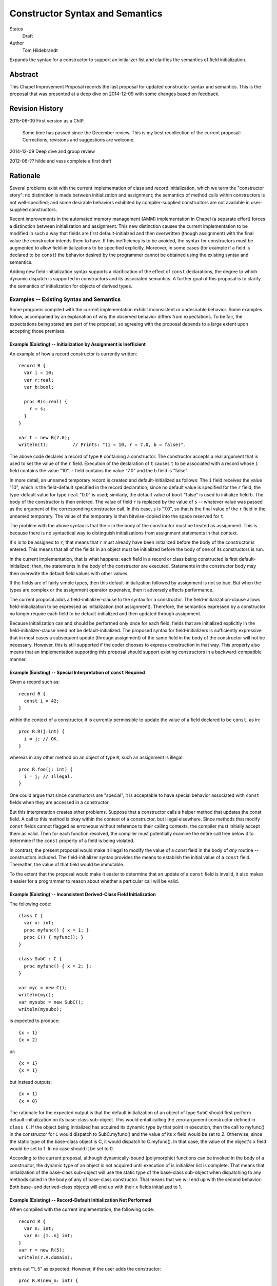 Constructor Syntax and Semantics
================================

Status
  Draft

Author
  Tom Hildebrandt


Expands the syntax for a constructor to support an initializer list and
clarifies the semantics of field initialization.  


Abstract
--------

This Chapel Improvement Proposal records the last proposal for updated
constructor syntax and semantics.  This is the proposal that was presented at a
deep dive on 2014-12-09 with some changes based on feedback.

Revision History
----------------

2015-06-09 First version as a ChIP.

  Some time has passed since the December review.  This is my best
  recollection of the current proposal: Corrections, revisions and suggestions are
  welcome.

2014-12-09 Deep dive and group review

2012-06-?? hilde and vass complete a first draft


Rationale
---------

Several problems exist with the current implementation of class and record
initialization, which we term the "constructor story": no distinction is made
between initialization and assignment; the
semantics of method calls within constructors is not well-specified; and some
desirable behaviors exhibited by compiler-supplied constructors are not
available in user-supplied constructors.

Recent improvements in the automated memory management (AMM) implementation in
Chapel (a separate effort) forces a distinction between initialization and
assignment.  This new distinction causes the current implementation to be
modified in such a way that fields are first default-initialzed and then
overwritten (though assignment) with the final value the constructor intends
them to have.  If this inefficiency is to be avoided, the syntax for
constructors must be augmented to allow field-initializations to be specified
explicitly.  Moreover, in some cases (for example if a field is declared to be
``const``) the behavior desired by the programmer cannot be obtained using the
existing syntax and semantics.  

Adding new field-initialization syntax supports a clarification of the
effect of ``const`` declarations, the degree to which dynamic dispatch is
supported in constructors and its associated semantics.
A further goal of this proposal is to clarify the semantics of
initialization for objects of derived types.  

Examples -- Existing Syntax and Semantics
+++++++++++++++++++++++++++++++++++++++++

Some programs compiled with the current implementation exhibit inconsistent or undesirable
behavior.  Some examples follow, accompanied by an explanation of why the
observed behavior differs from expectations.  To be fair, the expectations being
stated are part of the proposal, so agreeing with the proposal depends to a
large extent upon accepting those premises.

Example (Existing) -- Initialization by Assignment is Inefficient
"""""""""""""""""""""""""""""""""""""""""""""""""""""""""""""""""

An example of how a record constructor is currently written::

   record R {
     var i = 10;
     var r:real;
     var b:bool;

     proc R(s:real) {
       r = s;
     }
   }
   
   var t = new R(7.0);
   writeln(t);         // Prints: "(i = 10, r = 7.0, b = false)".


The above code declares a record of type ``R`` containing a constructor.  The constructor
accepts a real argument that is used to set the value of the ``r`` field.  Execution of
the declaration of ``t`` causes ``t`` to be associated with a record whose ``i`` field contains
the value "10", ``r`` field contains the value "7.0" and the ``b`` field is "false".  

In more detail, an unnamed temporary record is created and default-initialized as follows:  The ``i``
field receives the value "10", which is the field-default specified in the record
declaration; since no default value is specified for the ``r`` field, the type-default
value for type ``real`` "0.0" is used; similarly, the default value of ``bool`` "false"
is used to initialize field ``b``.  The body of the constructor is then entered.  The
value of field ``r`` is replaced by the value of ``s`` -- whatever value was passed as the
argument of the corresponding constructor call.  In this case, ``s`` is "7.0", so that is
the final value of the ``r`` field in the unnamed temporary.  The value of the
temporary is then bitwise-copied into the space reserved for ``t``.  

The problem with the above syntax is that the ``=`` in the body of the constructor must be
treated as assignment.  This is because there is no syntactical way to distinguish initializations
from assignment statements in that context.  

If ``s`` is to be assigned to ``r``, that
means that ``r`` must already have been initialized before the body of the constructor is
entered.  This means that all of the fields in an object must be initialized before the
body of one of its constructors is run.

In the current implementation, that is what happens: each field in a record or class being
constructed is first default-initialized; then, the statements in the body of the
constructor are executed.  Statements in the constructor body may then overwrite the
default field values with other values.

If the fields are of fairly simple types, then this default-initialization followed by
assignment is not so bad.  But when the types are complex or the assignment operator
expensive, then it adversely affects performance.  

The current proposal adds a field-initializer-clause to the syntax for a
constructor.  The field-initialization-clause allows field-initialization to be
expressed as initialization (not assignment).  Therefore, the semantics
expressed by a constructor no longer require each field to be
default-initialized and then updated through assignment.

Because initialization can and should be performed only once for each field,
fields that are initialized explicitly in the field-initializer-clause need not
be default-initialized.  The proposed syntax for field-initializers is
sufficiently expressive that in most cases a subsequent update (througn
assignment) of the same field in the body of the constructor will not be
necessary.  However, this is still supported if the coder chooses to express
construction in that way.  This property also means that an implementation
supporting this proposal should support existing constructors in a
backward-compatible manner.


Example (Existing) -- Special Interpretation of ``const`` Required
""""""""""""""""""""""""""""""""""""""""""""""""""""""""""""""""""

Given a record such as::

   record R {
     const i = 42;
   }

within the context of a constructor, it is currently permissible to update the
value of a field declared to be ``const``, as in::

   proc R.R(j:int) {
     i = j; // OK.
   }

whereas in any other method on an object of type ``R``, such an assignment is
illegal::

   proc R.foo(j: int) {
     i = j; // Illegal.
   }

One could argue that since constructors are "special", it is acceptable to have
special behavior associated with ``const`` fields when they are accessed in a
constructor.  

But this interpretation creates other problems.  Suppose that a constructor
calls a helper method that updates the const field.  A call to this method is
okay within the context of a constructor, but illegal elsewhere.  Since methods
that modify ``const`` fields cannot flagged as erroneous without reference to
their calling contexts, the compiler must initially accept them as valid.  Then
for each function resolved, the compiler must potentially examine the entire
call tree below it to determine if the ``const`` property of a field is being
violated.

In contrast, the present proposal would make it illegal to modify the value of a
const field in the body of *any* routine -- constructors included.  The
field-initializer syntax provides the means to establish the initial value of a
``const`` field.  Thereafter, the value of that field would be immutable.

To the extent that the proposal would make it easier to determine that an
update of a ``const`` field is invalid, it also makes it easier for a programmer
to reason about whether a particular call will be valid.


Example (Existing) -- Inconsistent Derived-Class Field Initialization
"""""""""""""""""""""""""""""""""""""""""""""""""""""""""""""""""""""

The following code::

   class C {
     var x: int;
     proc myfunc() { x = 1; }
     proc C() { myfunc(); }
   }
   
   class SubC : C {
     proc myfunc() { x = 2; };
   }

   var myc = new C();
   writeln(myc);
   var mysubc = new SubC();
   writeln(mysubc);

is expected to produce::

   {x = 1}
   {x = 2}

or::

   {x = 1}
   {x = 1}

but instead outputs::

   {x = 1}
   {x = 0}

The rationale for the expected output is that the default initialization of an
object of type ``SubC`` should first perform default-initialization on its
base-class sub-object.  This would entail calling the zero-argument constructor
defined in ``class C``.  If the object being initialized has acquired its
dynamic type by that point in execution, then the call to myfunc() in the
constructor for ``C`` would dispatch to SubC.myfunc() and the value of its ``x``
field would be set to 2.  Otherwise, since the static type of the base-class
object is C, it would dispatch to C.myfunc().  In that case, the value of the
object's ``x`` field would be set to 1.  In no case should it be set to 0.

According to the current proposal, although dynamically-bound (polymorphic)
functions can be invoked in the body of a constructor, the dynamic type of an
object is not acquired until execution of is initializer list is complete.  That
means that initialization of the base-class sub-object will use the static type
of the base-class sub-object when dispatching to any methods called in the body of any of base-class
constructor.  That means that we will end up with the second behavior: Both base-
and derived-class objects will end up with their ``x`` fields initialized to 1.

Example (Existing) -- Record-Default Initialization Not Performed
"""""""""""""""""""""""""""""""""""""""""""""""""""""""""""""""""

When compiled with the current implementation, the following code::

   record R {
     var n: int;
     var A: [1..n] int;
   }
   var r = new R(5);
   writeln(r.A.domain);

prints out "1..5" as expected.  However, if the user adds the constructor::

   proc R.R(new_n: int) {
     n = new_n;
   }

then when the constructor is run, the field ``A`` is initialized using it
type-default value -- an empty array of ``int``.  In that case, the writeln prints
out an empty line.  The user might have expected ``A`` to instead be initialized
according to the record-default value.  This would result in the same behavior
as for the case when the constructor is missing.

The main problem here is that there is no way for the user to specify that he
wants to inherit the record-default initialization from the record declaration.

The current proposal solves this problem by stating that record-default
initialization is used unless the initialization of a field is explicitly
overridden in the initializer list.  This will provide behavior that is more
consisten with that of the current compiler-supplied all-fields constructor.


Examples -- Proposed Syntax and Semantics
+++++++++++++++++++++++++++++++++++++++++

Examples using the new syntax and semantics follow.  Each example shows how the
proposed syntax and semantics address the problems demonstrated by the examples
in the previous section.


Example (Proposed) -- Initialization by Assignment is Inefficient
"""""""""""""""""""""""""""""""""""""""""""""""""""""""""""""""""

If initialization by assignment is inefficient, the cure is to not use
assignment.  By providing explicit field-initialization syntax, the proposed
syntax allows the programmer to avoid that apparent inefficiency.

The above example, rewritten using the new syntax is::

   record R {
     var i = 10;
     var r:real;
     var b:bool;

     proc R(s:real)
     init (r = s)  // <- This is the new field-initialization clause.
     {}            // <- the constructor body is now empty.
   }

   var t = new R(7.0);
   writeln(r);         // Prints: "(i = 10, r = 7.0, b = false)".

The observable behavior of this example is the same as for the one above.  
However, this is due to the fact that initialization and assignment are
indistinguishable for fundamental types.  If field ``r`` were of a record type
whose assignment and copy operations differed, there would be an observable
difference between the two.

In the above (existing) example, the compiler would inserts call to
default-initialize ``r``, setting the value of ``r`` to the value returned by
``_defaultOf(r.type)``.  It then calls ``=(r, s)`` which invokes an assignment
operator that can bind ``r`` as its left operand and ``s`` as its right operand.
In contrast, the current example initializes ``r`` to the value of ``s`` by invoking
(as a method) a constructor of ``r.type`` than can bind to ``s`` as its argument.

Viewing the semantics of the constructor as a whole, space for ``t`` is allocated.
The constructor is then invoked on ``t`` as a
method.  It first executes the ``init`` clause.  This clause causes field ``t.r`` to be
initialized using the value of ``s``.  After all explicit field initializations appearing
in the ``init`` clause have been executed, the uninitialized fields in ``t`` are
initialized in lexical order (according to the order in which they appear in the
declaration of ``record R``).  The first such field is ``i``.  Since a field-default value
of "10" is supplied, that value is used to initialize ``i``.  Since ``r`` has already been
initialized, it is skipped.  Since there is no field-default value for ``b``, it is
initialized using its type-default value "false".  Then, control is transferred to the
body of the constructor, which in this case is empty.  Since ``t`` is initialized
in-place, no bitwise copy is required after construction.

Example (Proposed) -- Special Interpretation of ``const`` Required
""""""""""""""""""""""""""""""""""""""""""""""""""""""""""""""""""

According to this proposal, fields declared to be ``const`` may be initialized
explicitly in the field-initializer-clause.  Otherwise, the class-or-record
default initializer expression is used, if present.  If not, then the
type-default value is used to initialize that field.  After the field is
initialized, it becomes immutable.

One of the above three initializations will be used by the time control reaches
the end of the field-initializer-clause in a constructor.  This means that in
the body of a constructor, fields declared to be ``const`` are immutable.
Therefore, the treatment of ``const`` fields is the same in the body of a
constructor as in the body of any other function.  Importantly, whether a field
is treated as mutable in a function or method is consistent, irrespecitive of
how it is called:  Namely, a ``const`` field is treated as immutable everywhere
outside of a field-initializer-clause.

The constructor as written in the corresponding example above now becomes illegal::

   proc R.R(j:int) {
     i = j; // Illegal -- cannot assign to i.
   }

The interpretation of this is that since the field-initializer-clause was
omitted from this constructor declaration, the field ``i`` is
default-initialized according to the class declaration (giving it a value of
42).  After it is initialized, it becomes immutable, so the attempt to overwrite
it with ``j`` fails (at compile time).

To get the desired behavior under the proposal, one would write::

   proc R.R(j:int)
   init (i = j)
   { }

This tells the compiler to initialize ``i`` by calling the constructor that is
effectively ``(i.type).(i.type)(j)``.  The body of the constructor is empty: the
value of ``i`` has been established and cannot be altered there.

The declaration of ``R.foo()`` above is still illegal, and now the compiler can
diagnose it as illegal without reference to whether it is called in the context
of a constructor.  This is true because (under this proposal) methods and
functions on cannot be invoked on an object before all of its fields have been
initialized.  This follows from the restriction that ``this`` cannot be
referenced explicitly or implicitly in the context of a field-initializer-clause.


Example (Proposed) -- Inconsistent Derived-Class Field Initialization
"""""""""""""""""""""""""""""""""""""""""""""""""""""""""""""""""""""

Under this proposal expected output of the above inheritance example is::

   {x = 1}
   {x = 1}

The reason for this, is that the behavior of the compiler-supplied constructor
(called by _defaultOf()) for the derived class ``SubC`` is effectively::

   proc SubC.SubC()
   init (super = new C())
   { }

Execution proceeds by first initializing the base-class sub-object ``super`` (of
type C) by calling its zero-argument constructor directly.  (The
compiler-supplied version would instead call ``_defaultOf()``.)  This invocation
of ``proc C.C()`` initializes ``super`` by first default-initializing its field
``x`` to ``0`` and then calling ``myfunc()``.  Execution of ``myfunc()`` updates the
value of ``super.x`` to ``1`` (by assignment).  Control then returns to the body
of the constructor for ``SubC``, which is empty.

The reason why ``C.myfunc()`` is called to initialize the field ``x`` is that
``myfunc()`` is invoked in the body of the constructor for type ``C`` which is
called on the ``super`` sub-object of the ``SubC`` being constructed, not on the
``SubC`` as a whole.  Two things prevent this call to ``myfunc()`` from
dispatching dynamically to the object as a whole:

1. The layout of derived objects is left unspecified by this proposal, so it is
   not necessarily the case that the address of the base-class sub-object
   coincides with the address of the object as a whole, nor that the runtime
   type information of the two objects is shared.

2. Even if the runtime type information is shared, the object as a whole does
   not acquire the runtime type of the object as a whole (``SubC``) until after
   execution of the initializer list is complete.

In contrast, by the time the body of ``C.C()`` executes, the dynamic type of
``super`` has been set to ``C``.  It is therefore legal to invoke ``myfunc()``
in that context, and ``C.myfunc()`` is the version of ``myfunc()`` that will be
bound.

In conclusion, the value of ``SubC.x`` is set by the actions of the base-class
constructor the gets invoked, unless is it overridden explicitly (through
assignment) in the body of the derived class constructor.  If the field ``x`` is
to be overridden though initialization rather than though assignment, specific
provision must be made in the constructor interface of the base class.  This is
not a disadvantage, since the notion of encapsulation means that the base class
has the final say on the ways in which ``x`` can be manipulated.

Similar reasoning applies to the interpretation of ``const`` fields owned by a
base class.  Either the base class will provide a constructor interface that
allows such ``const`` fields to be manipulated, or a derived class has no
control over them whatever, and must take them as they come.  Under this
proposal, the issue becomes a matter of the tradeoff between safety and utility
in the design of the base class -- not something that the language has to
address directly.

Example (Proposed) -- Record-Default Initialization Not Performed
"""""""""""""""""""""""""""""""""""""""""""""""""""""""""""""""""

The present proposal resolves the problem where default-initialization is not
performed in a consistent manner on fields whose initialization is unspecified.
In the current implementation: one behavior is observed (field-default
initialization is performed) when the compiler-supplied constructor is invoked;
another behavior is observe (field-default initialization is not performed) when
a user-defined constructor is supplied.

Under the present proposal, field-default initialization would be applied
uniformly.  In a user-defined constructor lacking field-initializer-clause (as
in the example), the compiler would effectively re-write it as::

   proc R.R(new_n: int)
   init (n, A)
   {
     n = new_n;
   }

This actually has the same behavior as the existing implementation.  In
contrast, the compiler-supplied default constructor is effectively implemented
as::

   proc R.R(new_n: int)
   init (n = new_n, A)
   { }

There isn't an exact representation of the current behavior (at least, not one
that is obvious to me), but the important part if this is that the field ``n``
gets initialized first, so that when ``A`` is initialized, the dimensions of its
domain can make use of ``n``.  

Under this proposal, the programmer can obtain the the desired behavior by
supplying an explicit initializer for field ``n`` in the
field-initializer-clause.  Since fields that are not mentioned explcitly are
initialized after those that are, this has the same effect as the above
facsimile of the compiler-supplied version::

   proc R.R(new_n: int)
   init (n = new_n)
   { }



Description
-----------

The proposal is to add field-initializer syntax and semantics to the Chapel
language.  It clarifies the order of initialization of fields -- including
initialization of base-class sub-objects -- and describes when ``const``
declarations (implying immutability) apply to the fields in an object and to the
object as a whole.

This proposal is a summary of the current state of the proposal based on
feedback on the previous proposal, presented to the group on a deep dive on
December 9 last year.  The previous proposal may be found in the source tree at
https://github.com/chapel-lang/chapel/spec/proposals/constructors.

For simplicity, this ChIP contains only the main proposal; support
for ``noinit`` initialization is handled in a separate ChIP [reference to be supplied].

The details of the proposal are given below, and restated briefly in the :ref:`summary` section.

.. _variables:

Variable Declaration Semantics
++++++++++++++++++++++++++++++

The syntax for variable declarations remains unchanged from the current specification.
However, the distinction between initialization and assignment offered in this proposal
requires a clarification of the *semantics* of variable initialization in light of that
distinction.

Given a declaration with an initializer::

   var r:R = <expr>;

The semantics of the current implementation are to first create and default-initialize the
variable ``r``.  The initialization expression is evaluated and its value copied into the
named variable ``r`` by assignment.  In the context of a variable declaration, ``=`` means
"assignment".  So the above declaration is exactly equivalent to::

   var r:R;    // r is default-initialized
   r = <expr>; // The value of <expr> is copied into r by assignment.

Here, we propose that in the context of a variable declaration, the ``=`` symbol be
treated as initialization instead.  That is, the above declaration statement should be
interpreted roughly as::

   pragma "noinit" var r:R; // Create space for r but don't initialize it.
   r.R(<expr>);             // Call a constructor on r.

This implementation does not use assignment.  Instead, it assumes the existence of a
constructor for type ``R`` that can bind to an argument of the type of ``<expr>``. [#]_
If the initialization expression is already of the same type as the variable (as, for
example, when the type of the variable is not stated explicitly), then copy-construction
will be used.

Under the proposal stated thus far, the syntax::

   var r = new R(<args>);

would imply that a temporary of type ``R`` is created and initialized by a call to
``R(<args>)``.  The resulting value would then be copied into ``r`` through
copy-construction.  (And finally, the temporary would be destroyed.)

We propose to take this a step further.  Since the constructor for the temporary
expression already operates on an object of type ``R`` it may as well operate on the
variable being declared.  In that special case, the temporary is not needed and one
copy-construction can be eliminated by invoking ``R(<args>)`` on ``r`` directly::

   pragma "noinit" var r:R; // Reserve some space for r.
   r.R(<args>);             // Initialize it by calling R(<args>).

This special case could be considered an optimization, but it isn't really:  It would have
observable effects within the program since it affects the number of times the
copy-constructor (or its equivalent) is called.  The recommendation is to leave
unspecified whether the copy-constructor is called in this case.

Considering that a temporary object is not constructed and no copy is performed,
the use of the keyword ``new`` in this context is somewhat misleading.  By
making it optional (for variables of record type only), we allow the programmer
to more closely express how initialization is actually performed.  Therefore,
the syntax::

   var r = R(<args>);

would be interpreted as "initialize ``r`` using a call to a constructor of
type ``R``, passing the given ``<args>``.


.. _syntax:

Constructor Declaration Syntax
++++++++++++++++++++++++++++++

In the current proposal, a constructor is introduced using the "C++" style: It
is a normal procedure declaration whose name matches the name of a (class or
record) type (the *subject type*) in scope at the point of declaration. [#]_  A
constructor may contain a field-initializer clause.  At present, the syntax for
a constructor is the same as for a procedure or method declaration, as given
by::

   procedure-declaration-statement:
     linkage-specifier[OPT] `proc' function-name argument-list[OPT] return-intent[OPT] return-type[OPT] where-clause[OPT] function-body
   method-declaration-statement:
     linkage-specifier[OPT] proc-or-iter this-intent[OPT] type-binding function-name argument-list[OPT] return-intent[OPT] return-type[OPT] where-clause[OPT] function-body

According to the proposal, the syntax would be augmented by the addition of an
optional field-initializer-clause::
  
   procedure-declaration-statement:
     linkage-specifier[OPT] `proc' function-name argument-list[OPT] return-intent[OPT] return-type[OPT] where-clause[OPT] field-initializer-clause[OPT] function-body
   method-declaration-statement:
     linkage-specifier[OPT] proc-or-iter this-intent[OPT] type-binding function-name argument-list[OPT] return-intent[OPT] return-type[OPT] where-clause[OPT] field-initializer-clause[OPT] function-body

It is illegal for a non-constructor method to contain a
``field-initializer-clause``.  Because a special keyword is not used to
introduce a constructor, it is impossible to distinguish between normal
procedure declarations and constructor declarations (and respectively between
normal method declarations versus method constructor declarations) based on
syntax alone.  Parser production code or downstream processing must be employed
to enforce this constraint.

The rest of the required syntax is supplied by productions that render the
``field-initializer-clause`` in terms of previously-defined language elements
(consult the Syntax chapter in the `Chapel Specification <http://chapel.cray.com/spec/spec-0.97.pdf` for their definitions)::

   field-initializer-clause:
     `init' ( field-initializer-list )
     `init' = constructor-call-expression

   field-initializer-list:
     field-initializer
     field-initializer-list , field-initializer

   field-initializer:
     field-name = expression
     field-name
     variable-declaration
     = expression
     { expression }

   field-name:
     identifier

   constructor-call-expression:
     call-expression

In the first form of ``field-initializer-clause``, the ``init`` keyword is used
to introduce the list of field-initializers.  The list of field-initializers is
comma-separated and enclosed in parentheses.  Each field-name must name a
``var`` or ``const`` field in the base type of the constructor, or be
``super``.  

If a ``variable-declaration`` appears in
the ``field-initializer-list``, it creates a local variable.  A local variable can
be useful for capturing intermediate results, e.g. to initialize two different
fields to the same value -- the calculation of which is nontrivial.  If the
field-initializer does not contain a ``field-name`` and is not a
``variable-declaration`` (the fourth and/or fifth form), then the given expression is
evaluated for its side-effects.

In the second form of ``field-initializer-clause``, the ``init`` keyword is followed by an ``=`` followed by a
constructor call expression.  The name of constructor must match the name of the
subject type.  The second form allows one constructor to invoke another.  It
takes the place of a normal initializer list. [#]_

Generic Binding and Instantiation
+++++++++++++++++++++++++++++++++

The binding rules for a constructor and its arguments are the same as the
binding rules for a non-constructor method.  If a field-initializer names a
``param`` or ``type`` field in the constructor's type, then the initializer
expression is evaluated and used in determining the concrete type of the object
being constructed.  If a ``param`` or ``type`` field is named but no expression is provided in a
``field-initializer`` (the second form), then the class- or record-default for
that field is used, if provided.  Otherwise, it is a programming error.  (The
generic field in question remains unbound, so the type of the object is
indeterminate.)

After all generic fields are bound, the constructor is instantiated.  The
run-time semantics involve only the non-generic arguments and fields.  

.. _semantics:

Constructor Declaration Semantics
+++++++++++++++++++++++++++++++++

A constructor is a method on an object of the subject type.  When execution of a
constructor begins, the object (``this``) is in an uninitialized state (hence
all of its fields are also uninitialized).  Execution of the constructor
proceeds by first executing the ``field-initializer-clause`` and then executing the body of
the constructor.  

Execution of the ``field-initializer-clause`` proceeds by executing each of the
``field-initializer`` in lexical order.  In the form containing an ``=``, the
expression is evaluated and its value is used to initialize the corresponding
field in the object, as if by a constructor call.  These semantics are intended to be the
same as for initialization in the context of a variable declaration, as discussed above in
:ref:`variables`.  In the form containing just a
``field-name``, the field is initialized using the default-initializer supplied
in the field declaration, if present.  Otherwise, it is initialized using the
default value corresponding to its type.

The keyword ``super`` refers to the base-class sub-object.  The ``super`` field
behaves like any other field in the class. [#]_  The ``super`` field is
considered to precede all of the fields added in the derived type.  

A local variable behaves like a normal
variable declaration.  The variable introduced by a local variable declaration
in the field-initializer-clause remains in
scope until the end of the constructor body.

After all ``field-initializer`` expressions have
been processed, any fields in the object that remain uninitialized are
initialized in order of their appearance in the class or record declaration.
Each such initialization uses the value of ``initialization-part`` if present.
Otherwise, the field is initialized to the default value of the corresponding
type.  It is an error if neither a ``type-part`` nor an ``initialization-part``
is supplied in such declarations.

The expression appearing in a ``field-initializer`` may be arbitrarily complex.  It
may refer to global variables and to formal arguments in the constructor's
formal argument list.  However,
it is illegal for the expression in a ``field-initializer`` to refer to a value
that has not yet been initialized. [#]_ [#]_

The semantics of a constructor body are the same as the semantics of a method.
All fields of the subject type may be referred to implicitly, or explicitly
using ``this``.  Methods on ``this`` may be invoked using either explicit or
implicit syntax.  Because it is valid to call methods on ``this`` within the body of a
constructor, there is no reason to have a special ``initialize()`` function that is called
automatically if present.  The class designer can create arbitrarily-named initialization
helper functions -- even those taking arguments and returning values other than ``void``.
These must unfortunately be invoked explicitly, but that brings the advantage that those
initialization helpers become less hidden.


.. _inheritance:

Inheritance
+++++++++++

The syntax and semantics related to the ``super`` field are discussed above.
Mention of the ``super`` field in any user-defined class or record type is
always valid, since every class type derives from ``object`` and every record
type derives from ``value``.  

Since the subject type of a constructor is known at compile time, the type of
``super`` is also known at compile time (being the immediate base type of the
subject type).  Therefore, dispatches to ``super`` in a ``field-initializer-clause``
or constructor body need not be dispatched dynamically.  Likewise, in the body
of a constructor, the type of ``this`` is known at compile-time.  Therefore,
methods on this may be bound statically.

On the other hand, a constructor may arrange to pass ``this`` to a 
method while obscuring the static type of ``this`` by casting it to a base-class
type.  In that case, the method will be bound dynamically using the run-time
type of ``this``.  The dynamic type of ``this`` is established after processing
of the ``field-initializer-clause`` is complete, including the default
initialization of any fields not mentioned explicitly.  The dynamic type is set
equal to the subject type. [#]_


.. _const_ness:

Const-ness
++++++++++

A field declared to be ``const`` becomes immutable after it has been
initialized. [#]_  When a constructor is used to initialize an object that is
declared to be ``const``, the object as a whole (including any fields of
``this`` that are not declared to be ``const``) are mutable until
that constructor returns control to the caller.  Thereafter, the fields in that
object are all immutable.


.. _constructor_calls:

Constructor Calls
+++++++++++++++++

Given that an object being constructed should be in an uninitialized state, it should be
illegal to invoke a constructor on an object that has already been initialized.  According
to this proposal, the following code should generate a (compile-time) error::

   var r:R;     // Default-initialized, for example.
   ...
   r.R(<args>); // Illegal.

Constructor invocations involving ``new`` as described in the specification would still be
legal and retain the same semantics as are currently described there.  Invocation of a
constructor in the context of a variable initialization for field initialization will have the
semantics described above in :ref:`variables`.


.. _implementation:

Implementation Notes
++++++++++++++++++++

This proposal is primarily about the syntax and semantics of constructors --
approaching the subject from the user's perspective.  However, such a
description also influences how the requisite semantics are implemented.

In the above section on :ref:`semantics`, constructors are introduced as
methods.  That means that they have an implicit ``this`` variable that refers to
the object being constructed and they do not return a value.  This is consistent
with the semantics currently implemented.

The current implementation achieves these semantics in a somewhat roundabout
manner -- first creating an unnamed temporary object, initializing this by a
method call, and then transferring the contents of that object through a bitwise
copy into the space allocated for the named variable.

Although this proposal does not directly rely upon it, its recommendation is to
rework the implementation code so that constructor calls do, in fact, operate
like methods.  When that is done, the code::

   var t = new R(7.0);

will effectively be implemented as::

   pragma "noinit" var t; // Reserve some space for t on the stack.
   t.R(7.0);              // Call a constructor on t, passing 7.0 as an argument.

The basic change required in the implementation is to move the allocation
outside of what is currently a constructor function (not a method) and then
rework constructor functions to be methods instead.  

This change should have no effect at the behavioral level.  At the
meta-behavioral level (performance and resource usage), the difference should be
observable as faster execution and a smaller run-time memory footprint.  Some of
the implementation code should also be simpler.


.. _summary:

Summary
+++++++

The main syntactical and semantical provisions of this proposal are summarized as:

* Variable initialization should treat ``=`` as initialization (i.e. a constructor call),
  not as assignment.

* A ``field-initialization-clause`` will be added to the syntax for constructors.

  - The added syntax will consist of an introductory keyword followed by a list of
    initializer expressions enclosed in parentheses.  

  - Each initializer must bind to
    one of the fields declared in the constructor's object (class or record) type.

  - Each initializer provides a value to be used to initialize the corresponding
    field. 

  - The field being initialized must be named.  

  - The actual initialization order is
    the order of appearance of initializer list.  

  - Class- or record-default
    initializers will be used if the initializer list does not supply a value.

  - Default values may be used explicitly by naming the field without
    supplying a value.  

  - Local variables may be used to capture results in an
    initializer list.

  - An expression that does not bind to a field or local variable is evaluated
	for its side-effects.

  - A constructor call may be used place of a field initializer list.

* The fields and methods of ``this`` may be accessed within the body of a constructor.

* The special ``initialize()`` function is deprecated.

* Fields declared to be ``const`` become immutable after they have been
  initialized and before the body of the constructor is entered.  

* Objects declared
  to be ``const`` become immutable after the constructor has run to completion and
  control is returned to the point of invocation of the constructor.

* Direct invocation of a constructor (using method invocation syntax) should be illegal.


.. rubric:: Footnotes

.. [#] If the concepts of coercion and construction are fused (as in C++) then argument
       coercion needs to be disabled in the context of a constructor call.  Otherwise,
       coercion chains could grow to arbitrary lengths, which is likely to lead to
       absurdities.

       If coercions are distinct from constructors, then it probably makes the most sense
       to use only copy-construction for initialization.  The initialization expression
       would need to be coercible to the target variable type.  It is unspecified whether
       copy-construction calls an actual constructor or is instead implemented as a
       bitwise copy followed by a call to a fixup (postblit) method.

.. [#] The idea of using a unique keyword such as ``ctor`` to introduce a
       constructor was discussed.  The keyword approach is useful for generic
       programming, because a constructor can be mentioned using a well-known
       name (such as ``__init__`` in Python).  The idea was abandoned for the
       sake of the current proposal because it did not obtain unanimous support.

.. [#] Any constructor for the subject type initializes all fields in an object
       of that type.  Since each field can be initialized only once, it would be
       illogical to include other field-initializers before or after a
       constructor call in a ``field-initializer-clause``.

.. [#] In particular, an initializer for ``super`` can appear anywhere in a
       ``field-initializer-clause`` or be omitted.  Once initialized, the fields
       of super may be referenced in other ``field-initializer`` expressions and
       methods of ``super`` may be invoked.  In this context, a reference to the
       ``super`` field is always explicit: it must be referred to using
       the name ``super``; it may not be referenced implicitly through ``this``.

.. [#] As a consequence, only the names of fields
       that precede the current ``field-initializer`` may appear
       anywhere in that ``field-initializer``'s expression.  In particular, the name of
       a field cannot appear in its own initializer expression.

.. [#] The object itself (``this``) is not fully initialized until after the
       initializer list has been processed in its entirety.  Therefore, it is illegal
       for the keyword ``this`` to appear anywhere in a ``field-initializer-clause``.
       In addition, implicit references to ``this`` (in the form of a method
       call that is intended to bind to ``this``) are illegal in the context of
       a field-initializer-clause.  (Implicit references to this are still
       supported within the body of a constructor.)

.. [#] In discussions, Vass expressed concerns about type-safety, given that any
       routine called from the initializer list or body of a constructor could
       publish the ``this`` object before it has been fully constructed.  There
       are three pieces that constitute this proposal's response to that
       concern:

       1. Since it is illegal to mention ``this`` in the initializer list, it
          cannot be published by any initialization expression appearing in the
          ``field-initializer-clause``.  The stricture against referring to ``this`` in
          that context also refers to implicit references.  That means that it is
          illegal to call a method of the subject type in the
          ``field-initializer-clause``, so ``this`` is prevented from escaping in
          that manner as well.
      
       2. The dynamic type of the object is not established until processing of the
          ``field-initializer-clause`` is complete.  It is not clear that the
          specification requires the base-class sub-object to be laid out in memory
          so that its starting address coincides with the starting address of the
          derived-class object.  It is also unclear whether the two share the same
          dynamic type field.  In the current implementation, they do not share the same
          starting address but they do share the same dynamic type field.
      
          The scenario of concern is if a base-class constructor attempts to
          publish the derived-class object before its initialization is complete.
          This would be accomplished through initialization of the ``super``
          field.  
      
          If the object being constructed shares its dynamic type field
          with the base-class sub-object, then within the body of the base class
          constructor the dynamic type of the ``super`` will be the type of the base class.
          An attempt to publish the object there will publish an
          object of base-class type.  Whether or not the object being constructed
          and the base-class object coincide in memory, only field accessors and
          methods applicable to the base type may be invoked: the compiler will not
          produce code that attempts in any way to access fields belonging uniquely
          (i.e. not through inheritance) to the object being constructed.  

          This remains true until the shared dynamic type field is updated after the
          object's ``field-initializer-clause`` is processed and before its body is
          entered.  If the base-class sub-object and the object itself do not coincide in
          memory, then the published object will still point to the base-class sub-object
          whose dynamic type has been updated to the derived-class object's type.  That
          would be bad; apparently our current implementation needs some re-thinking.  Of
          the four possibilities outlined above, ours is the only one guaranteed to fail.
          If the base-class sub-object and the object coincide and share their dynamic
          type field, then the object being constructed will exhibit behaviors associated
          with the derived type (i.e. the ability to access fields and invoke methods
          associated with that type) as soon as execution of its
          ``field-initializer-list`` is complete and before the body of its constructor
          has been entered.  
          If the base-class sub-object has its own type, then an object published
          by a base-class constructor will always be of the base type.  In that
          object layout scheme, there is no way to make a published ``this`` object
          exhibit dynamic type (polymorphic) behavior.
      
       3. Because it is considered to be fully-initialized at the beginning of a
          constructor body, the ``this`` object can be published anywhere in a
          constructor body.  The objection here might be that an object is not
          "blessed" as being fully constructed until the closing brace of the
          constructor is reached.
      
          A simple workaround is to require that any such publication be placed at
          the end of the constructor body.  A "virtual closing brace" exists at the
          point in the code at which all of the fields have values consistent with
          the invariants ascribed to a fully-constructed object of that class.
          Statements which appear after that virtual closing brace deal with the
          fully-constructed object, so it is OK for them to manipulate the object
          as a whole.  If the virtual closing brace does not exist, then the
          problem being addressed is a restatement of the Postman's Paradox.
      
          The stronger argument is that the point in the lifetime of the object at
          which it is safe to publish it is under the control of the class designer
          -- it is not a matter in which the language definition or the compiler
          can effectively or even desirably interfere.  It may be ready to publish
          at the very top of the constructor body -- subsequent changes being
          responded to dynamically by watchers on the published object.  It might
          not be ready to publish until several phases after its initial
          construction.  In which case, "avid" publication through the base-class
          constructor seems like a poor programming idiom.  All of this is best left to
          the class designer: aside from its effect on const-ness, there is nothing
          special about the closing brace of a constructor body.

.. [#] In particular, it cannot be modified in the body of the constructor.

